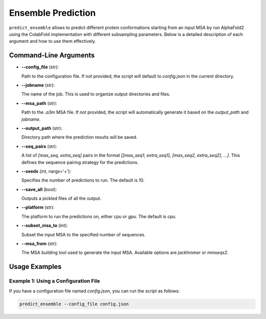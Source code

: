 Ensemble Prediction
=====================

``predict_ensemble`` allows to predict different protein conformations starting from an input MSA by run AlphaFold2 using the ColabFold implementation with different subsampling parameters.
Below is a detailed description of each argument and how to use them effectively.

Command-Line Arguments
-----------------------

- **--config_file** (str):
  
  Path to the configuration file. If not provided, the script will default to `config.json` in the current directory.
  
- **--jobname** (str):
  
  The name of the job. This is used to organize output directories and files.

- **--msa_path** (str):
  
  Path to the `.a3m` MSA file. If not provided, the script will automatically generate it based on the `output_path` and `jobname`.

- **--output_path** (str):
  
  Directory path where the prediction results will be saved.

- **--seq_pairs** (str):
  
  A list of `[max_seq, extra_seq]` pairs in the format `[[max_seq1, extra_seq1], [max_seq2, extra_seq2], ...]`. This defines the sequence pairing strategy for the predictions.

- **--seeds** (int, nargs='+'):
  
  Specifies the number of predictions to run. The default is 10.

- **--save_all** (bool):
  
  Outputs a pickled files of all the output.

- **--platform** (str):
  
  The platform to run the predictions on, either `cpu` or `gpu`. The default is `cpu`.

- **--subset_msa_to** (int):
  
  Subset the input MSA to the specified number of sequences.

- **--msa_from** (str):
  
  The MSA building tool used to generate the input MSA. Available options are `jackhmmer` or `mmseqs2`.

Usage Examples
--------------

Example 1: Using a Configuration File
^^^^^^^^^^^^^^^^^^^^^^^^^^^^^^^^^^^^^

If you have a configuration file named `config.json`, you can run the script as follows:

.. code-block:: bash

  predict_ensemble --config_file config.json

